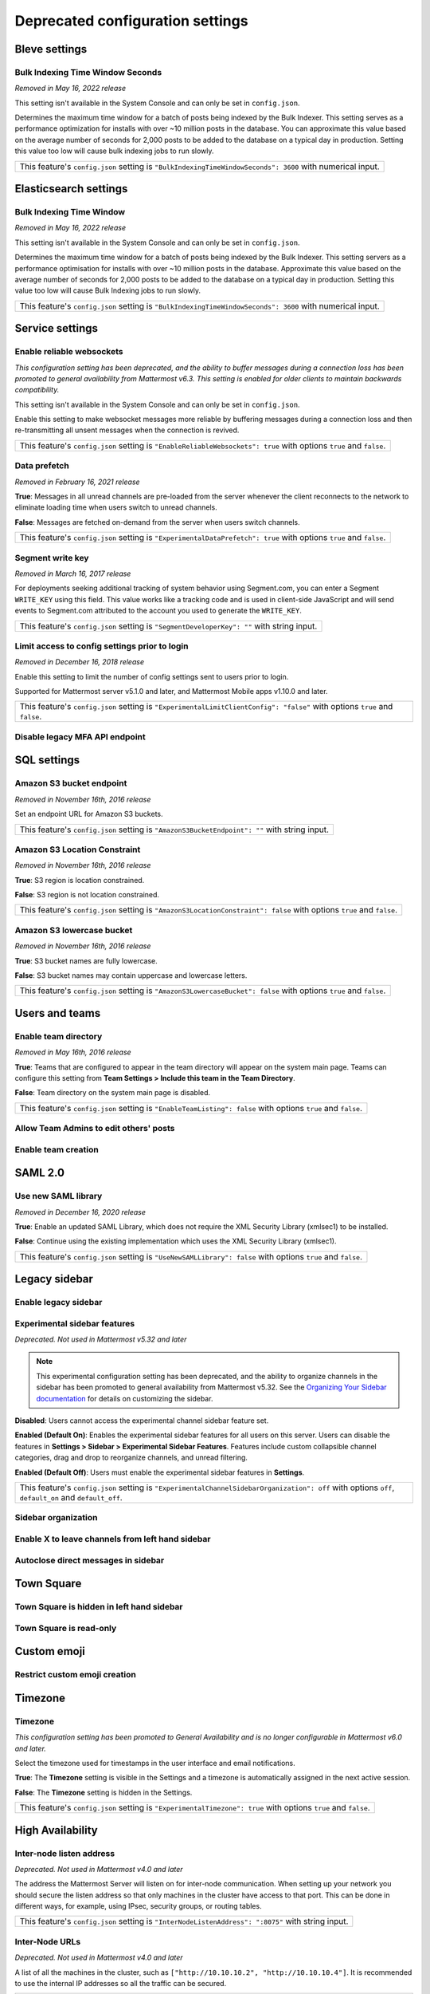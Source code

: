Deprecated configuration settings
=================================

Bleve settings
--------------

Bulk Indexing Time Window Seconds
~~~~~~~~~~~~~~~~~~~~~~~~~~~~~~~~~

*Removed in May 16, 2022 release*

This setting isn't available in the System Console and can only be set in ``config.json``.

Determines the maximum time window for a batch of posts being indexed by the Bulk Indexer. This setting serves as a performance optimization for installs with over ~10 million posts in the database. You can approximate this value based on the average number of seconds for 2,000 posts to be added to the database on a typical day in production. Setting this value too low will cause bulk indexing jobs to run slowly.

+-------------------------------------------------------------------------------------------------------------+
| This feature's ``config.json`` setting is ``"BulkIndexingTimeWindowSeconds": 3600`` with numerical input.   |
+-------------------------------------------------------------------------------------------------------------+

Elasticsearch settings
----------------------

Bulk Indexing Time Window
~~~~~~~~~~~~~~~~~~~~~~~~~~

*Removed in May 16, 2022 release*

This setting isn't available in the System Console and can only be set in ``config.json``.

Determines the maximum time window for a batch of posts being indexed by the Bulk Indexer. This setting servers as a performance optimisation for installs with over ~10 million posts in the database. Approximate this value based on the average number of seconds for 2,000 posts to be added to the database on a typical day in production. Setting this value too low will cause Bulk Indexing jobs to run slowly. 

+-----------------------------------------------------------------------------------------------------------------+
| This feature's ``config.json`` setting is ``"BulkIndexingTimeWindowSeconds": 3600`` with numerical input.       |
+-----------------------------------------------------------------------------------------------------------------+

Service settings
----------------

Enable reliable websockets
~~~~~~~~~~~~~~~~~~~~~~~~~~

*This configuration setting has been deprecated, and the ability to buffer messages during a connection loss has been promoted to general availability from Mattermost v6.3. This setting is enabled for older clients to maintain backwards compatibility.*

This setting isn't available in the System Console and can only be set in ``config.json``.

Enable this setting to make websocket messages more reliable by buffering messages during a connection loss and then re-transmitting all unsent messages when the connection is revived. 

+---------------------------------------------------------------------------------------------------------------------+
| This feature's ``config.json`` setting is ``"EnableReliableWebsockets": true`` with options ``true`` and ``false``. |
+---------------------------------------------------------------------------------------------------------------------+

Data prefetch
~~~~~~~~~~~~~

*Removed in February 16, 2021 release*

**True**: Messages in all unread channels are pre-loaded from the server whenever the client reconnects to the network to eliminate loading time when users switch to unread channels.

**False**: Messages are fetched on-demand from the server when users switch channels.

+---------------------------------------------------------------------------------------------------------------------+
| This feature's ``config.json`` setting is ``"ExperimentalDataPrefetch": true`` with options ``true`` and ``false``. |
+---------------------------------------------------------------------------------------------------------------------+

Segment write key
~~~~~~~~~~~~~~~~~

*Removed in March 16, 2017 release*

For deployments seeking additional tracking of system behavior using Segment.com, you can enter a Segment ``WRITE_KEY`` using this field. This value works like a tracking code and is used in client-side JavaScript and will send events to Segment.com attributed to the account you used to generate the ``WRITE_KEY``.

+--------------------------------------------------------------------------------------------+
| This feature's ``config.json`` setting is ``"SegmentDeveloperKey": ""`` with string input. |
+--------------------------------------------------------------------------------------------+

Limit access to config settings prior to login
~~~~~~~~~~~~~~~~~~~~~~~~~~~~~~~~~~~~~~~~~~~~~~

*Removed in December 16, 2018 release*

Enable this setting to limit the number of config settings sent to users prior to login.

Supported for Mattermost server v5.1.0 and later, and Mattermost Mobile apps v1.10.0 and later.

+-----------------------------------------------------------------------------------------------------------------------------+
| This feature's ``config.json`` setting is ``"ExperimentalLimitClientConfig": "false"`` with options ``true`` and ``false``. |
+-----------------------------------------------------------------------------------------------------------------------------+

Disable legacy MFA API endpoint
~~~~~~~~~~~~~~~~~~~~~~~~~~~~~~~

.. tabs::

   .. tab:: Mattermost v6.0 onwards
      
      Deprecated. Not used in Mattermost v6.0 and later.

   .. tab:: Mattermost v5.39 and earlier
      
      This setting isn't available in the System Console and can only be set in ``config.json``.

      **True**: Disables the legacy ``checkMfa`` endpoint, which is only required for Mattermost Mobile Apps v1.16 or earlier when using multi-factor authentication (MFA). Recommended to set to ``true`` for additional security hardening.

      **False**: Keeps the legacy ``checkMfa`` endpoint enabled to support mobile versions 1.16 and earlier. Keeping the endpoint enabled creates an information disclosure about whether a user has set up MFA.

      +--------------------------------------------------------------------------------------------------------------+
      | This feature's ``config.json`` setting is ``"DisableLegacyMFA": true,`` with options ``true`` and ``false``. |
      +--------------------------------------------------------------------------------------------------------------+

SQL settings
-------------

Amazon S3 bucket endpoint
~~~~~~~~~~~~~~~~~~~~~~~~~

*Removed in November 16th, 2016 release*

Set an endpoint URL for Amazon S3 buckets.

+-----------------------------------------------------------------------------------------------+
| This feature's ``config.json`` setting is ``"AmazonS3BucketEndpoint": ""`` with string input. |
+-----------------------------------------------------------------------------------------------+

Amazon S3 Location Constraint
~~~~~~~~~~~~~~~~~~~~~~~~~~~~~

*Removed in November 16th, 2016 release*

**True**: S3 region is location constrained.

**False**: S3 region is not location constrained.

+------------------------------------------------------------------------------------------------------------------------+
| This feature's ``config.json`` setting is ``"AmazonS3LocationConstraint": false`` with options ``true`` and ``false``. |
+------------------------------------------------------------------------------------------------------------------------+

Amazon S3 lowercase bucket
~~~~~~~~~~~~~~~~~~~~~~~~~~~

*Removed in November 16th, 2016 release*

**True**: S3 bucket names are fully lowercase.

**False**: S3 bucket names may contain uppercase and lowercase letters.

+---------------------------------------------------------------------------------------------------------------------+
| This feature's ``config.json`` setting is ``"AmazonS3LowercaseBucket": false`` with options ``true`` and ``false``. |
+---------------------------------------------------------------------------------------------------------------------+

Users and teams
---------------

Enable team directory
~~~~~~~~~~~~~~~~~~~~~

*Removed in May 16th, 2016 release*

**True**: Teams that are configured to appear in the team directory will appear on the system main page. Teams can configure this setting from **Team Settings > Include this team in the Team Directory**.

**False**: Team directory on the system main page is disabled.

+---------------------------------------------------------------------------------------------------------------+
| This feature's ``config.json`` setting is ``"EnableTeamListing": false`` with options ``true`` and ``false``. |
+---------------------------------------------------------------------------------------------------------------+

Allow Team Admins to edit others' posts
~~~~~~~~~~~~~~~~~~~~~~~~~~~~~~~~~~~~~~~~

.. tabs::

   .. tab:: Mattermost v6.0 onwards
      
      Deprecated. Not used in Mattermost v6.0 and later.

   .. tab:: Mattermost v5.39 and earlier
      
      This permission is stored in the database and can be modified using the System Console user interface.

      **True**: Team Admins and System Admins can edit other users' posts.

      **False**: Only System Admins can edit other users' posts.

      .. note::

         System Admins and Team Admins can always delete other users' posts. This setting is only available for Team Edition servers. Enterprise Edition servers can use `Advanced Permissions <https://docs.mattermost.com/onboard/advanced-permissions.html>`__ to configure this permission.

Enable team creation
~~~~~~~~~~~~~~~~~~~~~

.. tabs::

   .. tab:: Mattermost v6.0 onwards
      
      Deprecated. Not used in Mattermost v6.0 and later.

   .. tab:: Mattermost v5.39 and earlier
      
      After upgrading to v4.9 (released April 16, 2018), changing this ``config.json`` value no longer takes effect because this permission has been migrated to the database. This permission can be modified using the System Console user interface.

      **True**: Ability to create a new team is enabled for all users.

      **False**: Only System Admins can create teams from the team selection page. The **Create A New Team** button is hidden.

      +---------------------------------------------------------------------------------------------------------------+
      | This feature's ``config.json`` setting is ``"EnableTeamCreation": true`` with options ``true`` and ``false``. |
      +---------------------------------------------------------------------------------------------------------------+

SAML 2.0
--------

Use new SAML library
~~~~~~~~~~~~~~~~~~~~

*Removed in December 16, 2020 release*

**True**: Enable an updated SAML Library, which does not require the XML Security Library (xmlsec1) to be installed.

**False**: Continue using the existing implementation which uses the XML Security Library (xmlsec1).

+---------------------------------------------------------------------------------------------------------------+
| This feature's ``config.json`` setting is ``"UseNewSAMLLibrary": false`` with options ``true`` and ``false``. |
+---------------------------------------------------------------------------------------------------------------+

Legacy sidebar
--------------

Enable legacy sidebar
~~~~~~~~~~~~~~~~~~~~~

.. tabs::

   .. tab:: Mattermost v6.0 onwards
      
      Deprecated. Not used in Mattermost v6.0 and later.

   .. tab:: Mattermost v5.39 and earlier
      
      *Not available in Mattermost Cloud*

      This setting re-enables the legacy sidebar functionality for all users on this server. We strongly recommend System Admins disable this setting so users can access `enhanced sidebar features <https://mattermost.com/blog/custom-collapsible-channel-categories/>`__, including custom, collapsible channel categories, drag and drop, unread filtering, channel sorting options, and more.

      **False**: Users can access all new channel sidebar features, including custom, collapsible channel categories, drag and drop, unread filtering, channel sorting options, and more. See `the documentation <https://docs.mattermost.com/messaging/organizing-your-sidebar.html>`_ for more information about these features.

      **True**: When enabled, the legacy sidebar is enabled for all users on this server and users cannot access any new channel sidebar features. The legacy channel sidebar is scheduled to be deprecated, and is only recommended if your deployment is experiencing bugs or other issues with the new channel sidebar.

      +----------------------------------------------------------------------------------------------------------------+
      | This feature's ``config.json`` setting is ``"EnableLegacySidebar": false`` with options ``true`` or ``false``. |
      +----------------------------------------------------------------------------------------------------------------+

Experimental sidebar features
~~~~~~~~~~~~~~~~~~~~~~~~~~~~~

*Deprecated. Not used in Mattermost v5.32 and later*

.. note::
   This experimental configuration setting has been deprecated, and the ability to organize channels in the sidebar has been promoted to general availability from Mattermost v5.32. See the `Organizing Your Sidebar documentation <https://docs.mattermost.com/messaging/organizing-your-sidebar.html#customizing-your-sidebar>`__ for details on customizing the sidebar. 

**Disabled**: Users cannot access the experimental channel sidebar feature set.

**Enabled (Default On)**: Enables the experimental sidebar features for all users on this server. Users can disable the features in **Settings > Sidebar > Experimental Sidebar Features**. Features include custom collapsible channel categories, drag and drop to reorganize channels, and unread filtering.

**Enabled (Default Off)**: Users must enable the experimental sidebar features in **Settings**.

+-------------------------------------------------------------------------------------------------------------------------------------------------------+
| This feature's ``config.json`` setting is ``"ExperimentalChannelSidebarOrganization": off`` with options ``off``, ``default_on`` and ``default_off``. |
+-------------------------------------------------------------------------------------------------------------------------------------------------------+

Sidebar organization
~~~~~~~~~~~~~~~~~~~~

.. tabs::

   .. tab:: Mattermost v6.0 onwards
      
      Deprecated. Not used in Mattermost v6.0 and later.

   .. tab:: Mattermost v5.39 and earlier
      
      *Not available in Mattermost Cloud*

      This setting applies to the legacy sidebar only. You must enable the `Enable Legacy Sidebar <https://docs.mattermost.com/configure/configuration-settings.html#enable-legacy-sidebar>`__ configuration setting to see and enable this functionality in the System Console.

      .. note::

         This experimental setting is not recommended for production environments. The new channel sidebar matches and exceeds the feature set offered by this configuration setting.

      We strongly recommend that you leave the **Enable Legacy Sidebar** configuration setting disabled so users can access new channel sidebar features, including custom, collapsible channel categories, drag and drop, unread filtering, channel sorting options, and more. See `the channel sidebar documentation <https://docs.mattermost.com/messaging/organizing-your-sidebar.html#organizing-your-sidebar>`__ for more information about these features.

      **True**: Enables channel sidebar organization options in **Settings > Sidebar > Channel grouping and sorting**. Includes options for grouping unread channels, sorting channels by most recent post, and combining all channel types into a single list.

      **False**: Hides the channel sidebar organization options in **Settings > Sidebar > Channel grouping and sorting**.

      +-----------------------------------------------------------------------------------------------------------------------------+
      | This feature's ``config.json`` setting is ``"ExperimentalChannelOrganization": false`` with options ``true`` and ``false``. |
      +-----------------------------------------------------------------------------------------------------------------------------+

Enable X to leave channels from left hand sidebar
~~~~~~~~~~~~~~~~~~~~~~~~~~~~~~~~~~~~~~~~~~~~~~~~~

.. tabs::

   .. tab:: Mattermost v6.0 onwards
      
      Deprecated. Not used in Mattermost v6.0 and later.

   .. tab:: Mattermost v5.39 and earlier
      
      *Not available in Mattermost Cloud*

      This setting applies to the legacy sidebar only. You must first enable the `Enable Legacy Sidebar <https://docs.mattermost.com/configure/configuration-settings.html#enable-legacy-sidebar>`__ configuration setting if you want to see and enable this functionality in the System Console.

      .. note::

         This experimental setting is not recommended for production environments. The new channel sidebar matches and exceeds the feature set offered by this configuration setting.

      We strongly recommend that you leave the **Enable Legacy Sidebar** configuration setting disabled so users can access new channel sidebar features, including custom, collapsible channel categories, drag and drop, unread filtering, channel sorting options, and more. See `the channel sidebar documentation <https://docs.mattermost.com/messaging/organizing-your-sidebar.html>`_ for more information about these features.

      **True**: Users can leave Public and Private Channels by clicking the "x" beside the channel name.

      **False**: Users must use the **Leave Channel** option from the channel menu to leave channels.

      +---------------------------------------------------------------------------------------------------------------------------+
      | This feature's ``config.json`` setting is ``"EnableXToLeaveChannelsFromLHS": false`` with options ``true`` and ``false``. |
      +---------------------------------------------------------------------------------------------------------------------------+

Autoclose direct messages in sidebar
~~~~~~~~~~~~~~~~~~~~~~~~~~~~~~~~~~~~

.. tabs::

   .. tab:: Mattermost v6.0 onwards
      
      Deprecated. Not used in Mattermost v6.0 and later.

   .. tab:: Mattermost v5.39 and earlier
      
      *Not available in Mattermost Cloud*

      This setting applies to the legacy sidebar only. You must enable the `Enable Legacy Sidebar <https://docs.mattermost.com/configure/configuration-settings.html#enable-legacy-sidebar>`__ configuration setting to see and enable this functionality in the System Console.

      .. note::

         This experimental setting is not recommended for production environments. The new channel sidebar matches and exceeds the feature set offered by this configuration setting.

      We strongly recommend that you leave the **Enable Legacy Sidebar** configuration setting disabled so users can access new channel sidebar features, including custom, collapsible channel categories, drag and drop, unread filtering, channel sorting options, and more. See `the channel sidebar documentation <https://docs.mattermost.com/messaging/organizing-your-sidebar.html>`_ for more information about these features.

      **True**: By default, direct message conversations with no activity for 7 days will be hidden from the sidebar. Users can disable this in **Settings > Sidebar**.

      **False**: Conversations remain in the sidebar until they are manually closed.

      +-----------------------------------------------------------------------------------------------------------------------+
      | This feature's ``config.json`` setting is ``"CloseUnusedDirectMessages": false`` with options ``true`` and ``false``. |
      +-----------------------------------------------------------------------------------------------------------------------+

Town Square
-----------

Town Square is hidden in left hand sidebar
~~~~~~~~~~~~~~~~~~~~~~~~~~~~~~~~~~~~~~~~~~~

.. tabs::

   .. tab:: Mattermost v6.0 onwards
      
      Deprecated. Not used in Mattermost v6.0 and later.

   .. tab:: Mattermost v5.39 and earlier
      
      Available in legacy Enterprise Edition E10 and higher.

      This setting applies to the legacy sidebar only. You must enable the `Enable Legacy Sidebar <https://docs.mattermost.com/configure/configuration-settings.html#enable-legacy-sidebar>`__ configuration setting to see and enable this functionality in the System Console.

      .. note::

         This experimental setting is not recommended for production environments. The new channel sidebar matches and exceeds the feature set offered by this configuration setting.

      We strongly recommend that you leave the **Enable Legacy Sidebar** configuration setting disabled so users can access new channel sidebar features, including custom, collapsible channel categories, drag and drop, unread filtering, channel sorting options, and more. See `the channel sidebar documentation <https://docs.mattermost.com/messaging/organizing-your-sidebar.html>`_ for more information about these features.

      **True**: Hides Town Square in the left-hand sidebar if there are no unread messages in the channel.

      **False**: Town Square is always visible in the left-hand sidebar even if all messages have been read.

      +-----------------------------------------------------------------------------------------------------------------------------+
      | This feature's ``config.json`` setting is ``"ExperimentalHideTownSquareinLHS": false`` with options ``true`` and ``false``. |
      +-----------------------------------------------------------------------------------------------------------------------------+

Town Square is read-only
~~~~~~~~~~~~~~~~~~~~~~~~

.. tabs::

   .. tab:: Mattermost v6.0 onwards
      
      In Mattermost v.6.0, this feature has been deprecated in favor of `channel moderation <https://docs.mattermost.com/manage/team-channel-members.html#channel-moderation>`__ which allows you to set any channel as read-only, including Town Square.

   .. tab:: Mattermost v5.39 and earlier
      
      Available in legacy Enterprise Edition E10 and higher.

      **True**: Only System Admins can post in Town Square. Other members are not able to post, reply, upload files, react using emojis,  pin messages to Town Square, nor are they able to change the channel name, header, or purpose.

      **False**: Anyone can post in Town Square.
  
      +------------------------------------------------------------------------------------------------------------------------------+
      | This feature's ``config.json`` setting is ``"ExperimentalTownSquareIsReadOnly": false`` with options ``true`` and ``false``. |
      +------------------------------------------------------------------------------------------------------------------------------+

Custom emoji
------------

Restrict custom emoji creation
~~~~~~~~~~~~~~~~~~~~~~~~~~~~~~

.. tabs::

   .. tab:: Mattermost v6.0 onwards
      
      Deprecated. Not used in Mattermost v6.0 and later.

   .. tab:: Mattermost v5.39 and earlier
      
      After upgrading to v4.9 (released April 16th, 2018) or later, changing the ``config.json`` value no longer has an effect because this setting has been migrated to the database. This setting can be modified using the System Console user interface.

      Available in legacy Enterprise Edition E10 and E20.

      **Allow everyone to create custom emoji**: Allows everyone to add custom emojis from the emoji picker.

      **Allow System and Team Admins to create custom emoji**: The **Custom Emoji** option is hidden from the emoji picker for users who are not System or Team Admins.

      **Only allow System Admins to create custom emoji**: The **Custom Emoji** option is hidden from the emoji picker for users who are not System Admins.

      +--------------------------------------------------------------------------------------------------------------------------------------------------------------------------------------+
      | This feature's ``config.json`` setting is ``"RestrictCustomEmojiCreation": "all"`` with options ``"all"``, ``"admin"``, and ``"system_admin"`` for the above settings, respectively. |
      +--------------------------------------------------------------------------------------------------------------------------------------------------------------------------------------+

Timezone
--------

Timezone
~~~~~~~~

*This configuration setting has been promoted to General Availability and is no longer configurable in Mattermost v6.0 and later.*

Select the timezone used for timestamps in the user interface and email notifications.

**True**: The **Timezone** setting is visible in the Settings and a timezone is automatically assigned in the next active session.

**False**: The **Timezone** setting is hidden in the Settings.

+------------------------------------------------------------------------------------------------------------------+
| This feature's ``config.json`` setting is ``"ExperimentalTimezone": true`` with options ``true`` and ``false``.  |
+------------------------------------------------------------------------------------------------------------------+

High Availability
-----------------

Inter-node listen address
~~~~~~~~~~~~~~~~~~~~~~~~~

*Deprecated. Not used in Mattermost v4.0 and later*

The address the Mattermost Server will listen on for inter-node communication. When setting up your network you should secure the listen address so that only machines in the cluster have access to that port. This can be done in different ways, for example, using IPsec, security groups, or routing tables.

+-----------------------------------------------------------------------------------------------------+
| This feature's ``config.json`` setting is ``"InterNodeListenAddress": ":8075"`` with string input.  |
+-----------------------------------------------------------------------------------------------------+

Inter-Node URLs
~~~~~~~~~~~~~~~

*Deprecated. Not used in Mattermost v4.0 and later*

A list of all the machines in the cluster, such as ``["http://10.10.10.2", "http://10.10.10.4"]``. It is recommended to use the internal IP addresses so all the traffic can be secured.

+--------------------------------------------------------------------------------------------------------------------------------------+
| This feature's ``config.json`` setting is ``"InterNodeUrls": []`` with string array input consisting of the machines in the cluster. |
+--------------------------------------------------------------------------------------------------------------------------------------+

REST API V3
-----------

Allow use of API v3 endpoints
~~~~~~~~~~~~~~~~~~~~~~~~~~~~~

*Removed in June 16, 2018 release*

Set to ``false`` to disable all version 3 endpoints of the REST API. Integrations that rely on API v3 will fail and can then be identified for migration to API v4. API v3 is deprecated and will be removed in the near future. See https://api.mattermost.com for details.

+---------------------------------------------------------------------------------------------------------+
| This feature's ``config.json`` setting is ``"EnableAPIv3": false`` with options ``true`` and ``false``. |
+---------------------------------------------------------------------------------------------------------+

Integrations
------------

Restrict managing integrations to Admins
~~~~~~~~~~~~~~~~~~~~~~~~~~~~~~~~~~~~~~~~

.. tabs::

   .. tab:: Mattermost v6.0 onwards
      
      Deprecated. Not used in Mattermost v6.0 and later.

   .. tab:: Mattermost v5.39 and earlier
      
      After upgrading to v4.9 (released April 16th, 2018) or later, changing the ``config.json`` value no longer has an effect because this setting has been migrated to the database. This setting can be modified using the System Console user interface.

      Available in legacy Enterprise Edition E10 and E20.

**True**: Webhooks and slash commands can only be created, edited, and viewed by Team and System Admins, and OAuth 2.0 applications by System Admins. Integrations are available to all users after they have been created by the Admin.

**False**: Any team members can create webhooks, slash commands` and OAuth 2.0 applications from **Product menu > Integrations**.

.. note::
  OAuth 2.0 applications can be authorized by all users if they have the **Client ID** and **Client Secret** for an app setup on the server.

+------------------------------------------------------------------------------------------------------------------------+
| This feature's ``config.json`` setting is ``"EnableOnlyAdminIntegrations": true`` with options ``true`` and ``false``. |
+------------------------------------------------------------------------------------------------------------------------+

Policy
------

*Removed in June 16, 2018 release*

.. note:: 
  
   Permission policy settings are available in Enterprise Edition E10 and E20. From v5.0, these settings are found in the `Advanced Permissions <https://docs.mattermost.com/onboard/advanced-permissions.html>`__ page instead of configuration settings.

Enable sending team invites from
~~~~~~~~~~~~~~~~~~~~~~~~~~~~~~~~

*Removed in June 16, 2018 release*

.. note:: 

   From v5.0 this has been replaced by advanced permissions which offers Admins a way to restrict actions in Mattermost to authorized users only. See the `Advanced Permissions documentation <https://docs.mattermost.com/onboard/advanced-permissions.html>`_ for more details.

Set policy on who can invite others to a team using the **Send Email Invite**, **Get Team Invite Link**, and **Add Members to Team** options on the Product menu. If **Get Team Invite Link** is used to share a link, you can expire the invite code from **Team Settings > Invite Code** after the desired users have joined the team. Options include:

**All team members**: Allows any team member to invite others using an email invitation, team invite link, or by adding members to the team directly.

**Team and System Admins**: Hides the email invitation, team invite link, and the add members to team buttons in the Product menu from users who are not Team Admins or System Admins.

**System Admins**: Hides the email invitation, team invite link, and add members to team buttons in the Product menu from users who are not System Admins.

+----------------------------------------------------------------------------------------------------------------------------------------------------------------------------------+
| This feature's ``config.json`` setting is ``"RestrictTeamInvite": "all"`` with options ``"all"``, ``"team_admin"``, and ``"system_admin"`` for the above settings, respectively. |
+----------------------------------------------------------------------------------------------------------------------------------------------------------------------------------+

Enable public channel creation for
~~~~~~~~~~~~~~~~~~~~~~~~~~~~~~~~~~

*Removed in June 16, 2018 release*

.. note:: 

   From v5.0 this has been replaced by advanced permissions which offers Admins a way to restrict actions in Mattermost to authorized users only. See the `Advanced Permissions documentation <https://docs.mattermost.com/onboard/advanced-permissions.html>`_ for more details.

Restrict the permission level required to create public channels.

**All team members**: Allow all team members to create public channels.

**Team Admins and System Admins**: Restrict creating public channels to Team Admins and System Admins.

**System Admins**: Restrict creating public channels to System Admins.

+---------------------------------------------------------------------------------------------------------------------------------------------------------------------------------------------+
| This feature's ``config.json`` setting is ``"RestrictPublicChannelCreation": "all"`` with options ``"all"``, ``"team_admin"``, and ``"system_admin"`` for the above settings, respectively. |
+---------------------------------------------------------------------------------------------------------------------------------------------------------------------------------------------+

Enable public channel renaming for
~~~~~~~~~~~~~~~~~~~~~~~~~~~~~~~~~~

*Removed in June 16, 2018 release*

.. note:: 

   From v5.0 this has been replaced by advanced permissions which offers Admins a way to restrict actions in Mattermost to authorized users only. See the `Advanced Permissions documentation <https://docs.mattermost.com/onboard/advanced-permissions.html>`_ for more details.

Restrict the permission level required to rename and set the header or purpose for Public channels.

**All channel members**: Allow all channel members to rename Public channels.

**Channel Admins, Team Admins, and System Admins**: Restrict renaming Public channels to Channel Admins, Team Admins, and System Admins who are members of the channel.

**Team Admins and System Admins**: Restrict renaming Public channels to Team Admins and System Admins who are members of the channel.

**System Admins**: Restrict renaming Public channels to System Admins who are members of the channel.

+--------------------------------------------------------------------------------------------------------------------------------------------------------------------------------------------------------------------+
| This feature's ``config.json`` setting is ``"RestrictPublicChannelManagement": "all"`` with options ``"all"``, ``"channel_admin"``, ``"team_admin"``, and ``"system_admin"`` for the above settings, respectively. |
+--------------------------------------------------------------------------------------------------------------------------------------------------------------------------------------------------------------------+

Enable public channel deletion for
~~~~~~~~~~~~~~~~~~~~~~~~~~~~~~~~~~~

*Removed in June 16, 2018 release*

.. note:: 

   From v5.0 this has been replaced by advanced permissions which offers Admins a way to restrict actions in Mattermost to authorized users only. See the `Advanced Permissions documentation <https://docs.mattermost.com/onboard/advanced-permissions.html>`_ for more details.

Restrict the permission level required to delete Public channels. Deleted channels can be recovered from the database using a `command line tool <https://docs.mattermost.com/manage/command-line-tools.html>`__.

**All channel members**: Allow all channel members to delete Public channels.

**Channel Admins, Team Admins, and System Admins**: Restrict deleting Public channels to Channel Admins, Team Admins, and System Admins who are members of the channel.

**Team Admins and System Admins**: Restrict deleting Public channels to Team Admins and System Admins who are members of the channel.

**System Admins**: Restrict deleting Public channels to System Admins who are members of the channel.

+------------------------------------------------------------------------------------------------------------------------------------------------------------------------------------------------------------------+
| This feature's ``config.json`` setting is ``"RestrictPublicChannelDeletion": "all"`` with options ``"all"``, ``"channel_admin"``, ``"team_admin"``, and ``"system_admin"`` for the above settings, respectively. |
+------------------------------------------------------------------------------------------------------------------------------------------------------------------------------------------------------------------+

Enable private channel creation for
~~~~~~~~~~~~~~~~~~~~~~~~~~~~~~~~~~~

*Removed in June 16, 2018 release*

.. note:: 

   From v5.0 this has been replaced by advanced permissions which offers Admins a way to restrict actions in Mattermost to authorized users only. See the `Advanced Permissions documentation <https://docs.mattermost.com/onboard/advanced-permissions.html>`_ for more details.

Restrict the permission level required to create Private channels.

**All team members**: Allow all team members to create Private channels.

**Team Admins and System Admins**: Restrict creating Private channels to Team Admins and System Admins.

**System Admins**: Restrict creating Private channels to System Admins.

+----------------------------------------------------------------------------------------------------------------------------------------------------------------------------------------------+
| This feature's ``config.json`` setting is ``"RestrictPrivateChannelCreation": "all"`` with options ``"all"``, ``"team_admin"``, and ``"system_admin"`` for the above settings, respectively. |
+----------------------------------------------------------------------------------------------------------------------------------------------------------------------------------------------+

Enable private channel renaming for
~~~~~~~~~~~~~~~~~~~~~~~~~~~~~~~~~~~~

*Removed in June 16, 2018 release*

.. note:: 

   From v5.0 this has been replaced by advanced permissions which offers Admins a way to restrict actions in Mattermost to authorized users only. See the `Advanced Permissions documentation <https://docs.mattermost.com/onboard/advanced-permissions.html>`_ for more details.

Restrict the permission level required to rename and set the header or purpose for Private channels.

**All channel members**: Allow all channel members to rename Private channels.

**Channel Admins, Team Admins, and System Admins**: Restrict renaming Private channels to Channel Admins, Team Admins, and System Admins who are members of the Private channel.

**Team Admins and System Admins**: Restrict renaming Private channels to Team Admins and System Admins who are members of the private channel.

**System Admins**: Restrict renaming Private channels to System Admins who are members of the Private channel.

+---------------------------------------------------------------------------------------------------------------------------------------------------------------------------------------------------------------------+
| This feature's ``config.json`` setting is ``"RestrictPrivateChannelManagement": "all"`` with options ``"all"``, ``"channel_admin"``, ``"team_admin"``, and ``"system_admin"`` for the above settings, respectively. |
+---------------------------------------------------------------------------------------------------------------------------------------------------------------------------------------------------------------------+

Enable managing of private channel members for
~~~~~~~~~~~~~~~~~~~~~~~~~~~~~~~~~~~~~~~~~~~~~~

*Removed in June 16, 2018 release*

.. note:: 

   From v5.0 this has been replaced by advanced permissions which offers Admins a way to restrict actions in Mattermost to authorized users only. See the `Advanced Permissions documentation <https://docs.mattermost.com/onboard/advanced-permissions.html>`_ for more details.

Set policy on who can add and remove members from Private channels.

**All team members**: Allow all team members to add and remove members.

**Team Admins, Channel Admins, and System Admins**: Allow only Team Admins, Channel Admins, and System Admins to add and remove members.

**Team Admins, and System Admins**: Allow only Team Admins and System Admins to add and remove members.

**System Admins**: Allow only System Admins to add and remove members.

+------------------------------------------------------------------------------------------------------------------------------------------------------------------------------------------------------------------------+
| This feature's ``config.json`` setting is ``"RestrictPrivateChannelManageMembers": "all"`` with options ``"all"``, ``"channel_admin"``, ``"team_admin"``, and ``"system_admin"`` for the above settings, respectively. |
+------------------------------------------------------------------------------------------------------------------------------------------------------------------------------------------------------------------------+

Enable private channel deletion for
~~~~~~~~~~~~~~~~~~~~~~~~~~~~~~~~~~~

*Removed in June 16, 2018 release*

.. note:: 

   From v5.0 this has been replaced by advanced permissions which offers Admins a way to restrict actions in Mattermost to authorized users only. See the `Advanced Permissions documentation <https://docs.mattermost.com/onboard/advanced-permissions.html>`_ for more details.

Restrict the permission level required to delete Private channels. Deleted channels can be recovered from the database using a `command line tool <https://docs.mattermost.com/manage/command-line-tools.html>`__.

**All channel members**: Allow all channel members to delete Private channels.

**Channel Admins, Team Admins, and System Admins**: Restrict deleting Private channels to Channel Admins, Team Admins, and System Admins who are members of the Private channel.

**Team Admins and System Admins**: Restrict deleting private channels to Team Admins and System Admins who are members of the Private channel.

**System Admins**: Restrict deleting Private channels to System Admins who are members of the Private channel.

+-------------------------------------------------------------------------------------------------------------------------------------------------------------------------------------------------------------------+
| This feature's ``config.json`` setting is ``"RestrictPrivateChannelDeletion": "all"`` with options ``"all"``, ``"channel_admin"``, ``"team_admin"``, and ``"system_admin"`` for the above settings, respectively. |
+-------------------------------------------------------------------------------------------------------------------------------------------------------------------------------------------------------------------+

Allow which users to delete messages
~~~~~~~~~~~~~~~~~~~~~~~~~~~~~~~~~~~~

*Removed in June 16, 2018 release*

.. note:: 

   From v5.0 this has been replaced by advanced permissions which offers Admins a way to restrict actions in Mattermost to authorized users only. See the `Advanced Permissions documentation <https://docs.mattermost.com/onboard/advanced-permissions.html>`_ for more details.

Restrict the permission level required to delete messages. Team Admins, Channel Admins, and System Admins can delete messages only in channels where they are members. Messages can be deleted any time.

**Message authors can delete their own messages, and Administrators can delete any message**: Allow authors to delete their own messages, and allow Team Admins, Channel Admins, and System Admins to delete any message.

**Team Admins and System Admins**: Allow only Team Admins and System Admins to delete messages.

**System Admins**: Allow only System Admins to delete messages.

+----------------------------------------------------------------------------------------------------------------------------------------------------------------------------------+
| This feature's ``config.json`` setting is ``"RestrictPostDelete": "all"`` with options ``"all"``, ``"team_admin"``, and ``"system_admin"`` for the above settings, respectively. |
+----------------------------------------------------------------------------------------------------------------------------------------------------------------------------------+

Allow users to edit their messages
~~~~~~~~~~~~~~~~~~~~~~~~~~~~~~~~~~

*Removed in June 16, 2018 release*

.. note:: 

   From v5.0 this has been replaced by advanced permissions which offers Admins a way to restrict actions in Mattermost to authorized users only. See the `Advanced Permissions documentation <https://docs.mattermost.com/onboard/advanced-permissions.html>`_ for more details.

Set the time limit that users have to edit their messages after posting.

**Any time**: Allow users to edit their messages at any time after posting.

**Never**: Do not allow users to edit their messages.

**{n} seconds after posting**: Users can edit their messages within the specified time limit after posting. The time limit is applied using the ``config.json`` setting ``PostEditTimeLimit`` described below.

+----------------------------------------------------------------------------------------------------------------------------------------------------------------------------+
| This feature's ``config.json`` setting is ``"AllowEditPost": "always"`` with options ``"always"``, ``"never"``, and ``"time_limit"`` for the above settings, respectively. |
+----------------------------------------------------------------------------------------------------------------------------------------------------------------------------+

Post edit time limit
~~~~~~~~~~~~~~~~~~~~

When post editing is permitted, setting this to ``-1`` allows editing any time, and setting this to a positive integer restricts editing time in seconds. If post editing is disabled, this setting does not apply.

+--------------------------------------------------------------------------------------------------+
| This feature's ``config.json`` setting is ``"PostEditTimeLimit": -1`` with numerical input.      |
+--------------------------------------------------------------------------------------------------+

Images
------

Attachment thumbnail width
~~~~~~~~~~~~~~~~~~~~~~~~~~~

*Removed in July 16th, 2017 release*

Width of thumbnails generated from uploaded images. Updating this value changes how thumbnail images render in future, but does not change images created in the past.

+-------------------------------------------------------------------------------------------+
| This feature's ``config.json`` setting is ``"ThumbnailWidth": 120`` with numerical input. |
+-------------------------------------------------------------------------------------------+

Attachment thumbnail height
~~~~~~~~~~~~~~~~~~~~~~~~~~~

*Removed in July 16th, 2017 release*

Height of thumbnails generated from uploaded images. Updating this value changes how thumbnail images render in future, but does not change images created in the past.

+--------------------------------------------------------------------------------------------+
| This feature's ``config.json`` setting is ``"ThumbnailHeight": 100`` with numerical input. |
+--------------------------------------------------------------------------------------------+

Image preview width
~~~~~~~~~~~~~~~~~~~

*Removed in July 16th, 2017 release*

Maximum width of preview image. Updating this value changes how preview images render in future, but does not change images created in the past.

+------------------------------------------------------------------------------------------+
| This feature's ``config.json`` setting is ``"PreviewWidth": 1024`` with numerical input. |
+------------------------------------------------------------------------------------------+

Image preview height
~~~~~~~~~~~~~~~~~~~~

*Removed in July 16th, 2017 release*

Maximum height of preview image. Setting this value to ``0`` instructs Mattermost to auto-size the preview image height based on the source image aspect ratio and the preview image width. Updating this value changes how preview images render in future, but does not change images created in the past.

+----------------------------------------------------------------------------------------+
| This feature's ``config.json`` setting is ``"PreviewHeight": 0`` with numerical input. |
+----------------------------------------------------------------------------------------+

Profile picture width
~~~~~~~~~~~~~~~~~~~~~

*Removed in July 16th, 2017 release*

The width to which profile pictures are resized after being uploaded via **Account Settings > Profile**.

+-----------------------------------------------------------------------------------------+
| This feature's ``config.json`` setting is ``"ProfileWidth": 128`` with numerical input. |
+-----------------------------------------------------------------------------------------+

Profile picture height
~~~~~~~~~~~~~~~~~~~~~~

*Removed in July 16th, 2017 release*

The height to which profile pictures are resized after being uploaded via **Account Settings > Profile**.

+------------------------------------------------------------------------------------------+
| This feature's ``config.json`` setting is ``"ProfileHeight": 128`` with numerical input. |
+------------------------------------------------------------------------------------------+

Experimental display settings
-----------------------------

Supported timezones path
~~~~~~~~~~~~~~~~~~~~~~~~~

*Removed in April 16, 2019 release*

Set the path of the JSON file that lists supported timezones when ``ExperimentalTimezone`` is set to ``true``.

The file must be in the same directory as your ``config.json`` file if you set a relative path. Defaults to ``timezones.json``.

+-----------------------------------------------------------------------------------------------------------------+
| This feature's ``config.json`` setting is ``"SupportedTimezonesPath": "timezones.json"`` with string input.     |
+-----------------------------------------------------------------------------------------------------------------+

